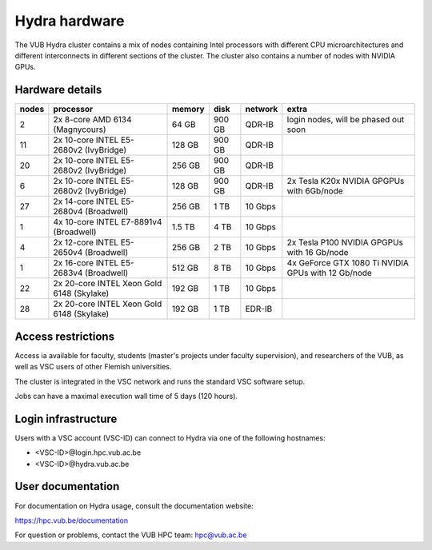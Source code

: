 .. _Hydra hardware:

Hydra hardware
===============

The VUB Hydra cluster contains a mix of nodes containing Intel processors with different CPU microarchitectures and different interconnects in different sections of the cluster. The cluster also contains a number of nodes with NVIDIA GPUs.

Hardware details
----------------

=======  ==========================================  ======  ======  =======  ==================================================
nodes    processor                                   memory  disk    network  extra
=======  ==========================================  ======  ======  =======  ==================================================
2        2x 8-core AMD 6134 (Magnycours)              64 GB  900 GB  QDR-IB   login nodes, will be phased out soon
11       2x 10-core INTEL E5-2680v2 (IvyBridge)      128 GB  900 GB  QDR-IB
20       2x 10-core INTEL E5-2680v2 (IvyBridge)      256 GB  900 GB  QDR-IB
6        2x 10-core INTEL E5-2680v2 (IvyBridge)      128 GB  900 GB  QDR-IB   2x Tesla K20x NVIDIA GPGPUs with 6Gb/node
27       2x 14-core INTEL E5-2680v4 (Broadwell)      256 GB    1 TB  10 Gbps
1        4x 10-core INTEL E7-8891v4 (Broadwell)      1.5 TB    4 TB  10 Gbps
4        2x 12-core INTEL E5-2650v4 (Broadwell)      256 GB    2 TB  10 Gbps  2x Tesla P100 NVIDIA GPGPUs with 16 Gb/node
1        2x 16-core INTEL E5-2683v4 (Broadwell)      512 GB    8 TB  10 Gbps  4x GeForce GTX 1080 Ti NVIDIA GPUs with 12 Gb/node
22       2x 20-core INTEL Xeon Gold 6148 (Skylake)   192 GB    1 TB  10 Gbps
28       2x 20-core INTEL Xeon Gold 6148 (Skylake)   192 GB    1 TB  EDR-IB
=======  ==========================================  ======  ======  =======  ==================================================

Access restrictions
-------------------

Access ia available for faculty, students (master's projects under faculty
supervision), and researchers of the VUB, as well as VSC users of other Flemish universities.

The cluster is integrated in the VSC network and runs the standard VSC software setup.

Jobs can have a maximal execution wall time of 5 days (120 hours).

Login infrastructure
--------------------

Users with a VSC account (VSC-ID) can connect to Hydra via one of the following hostnames:

* <VSC-ID>@login.hpc.vub.ac.be
* <VSC-ID>@hydra.vub.ac.be


User documentation
------------------------

For documentation on Hydra usage, consult the documentation website:

https://hpc.vub.be/documentation

For question or problems, contact the VUB HPC team: hpc@vub.ac.be
